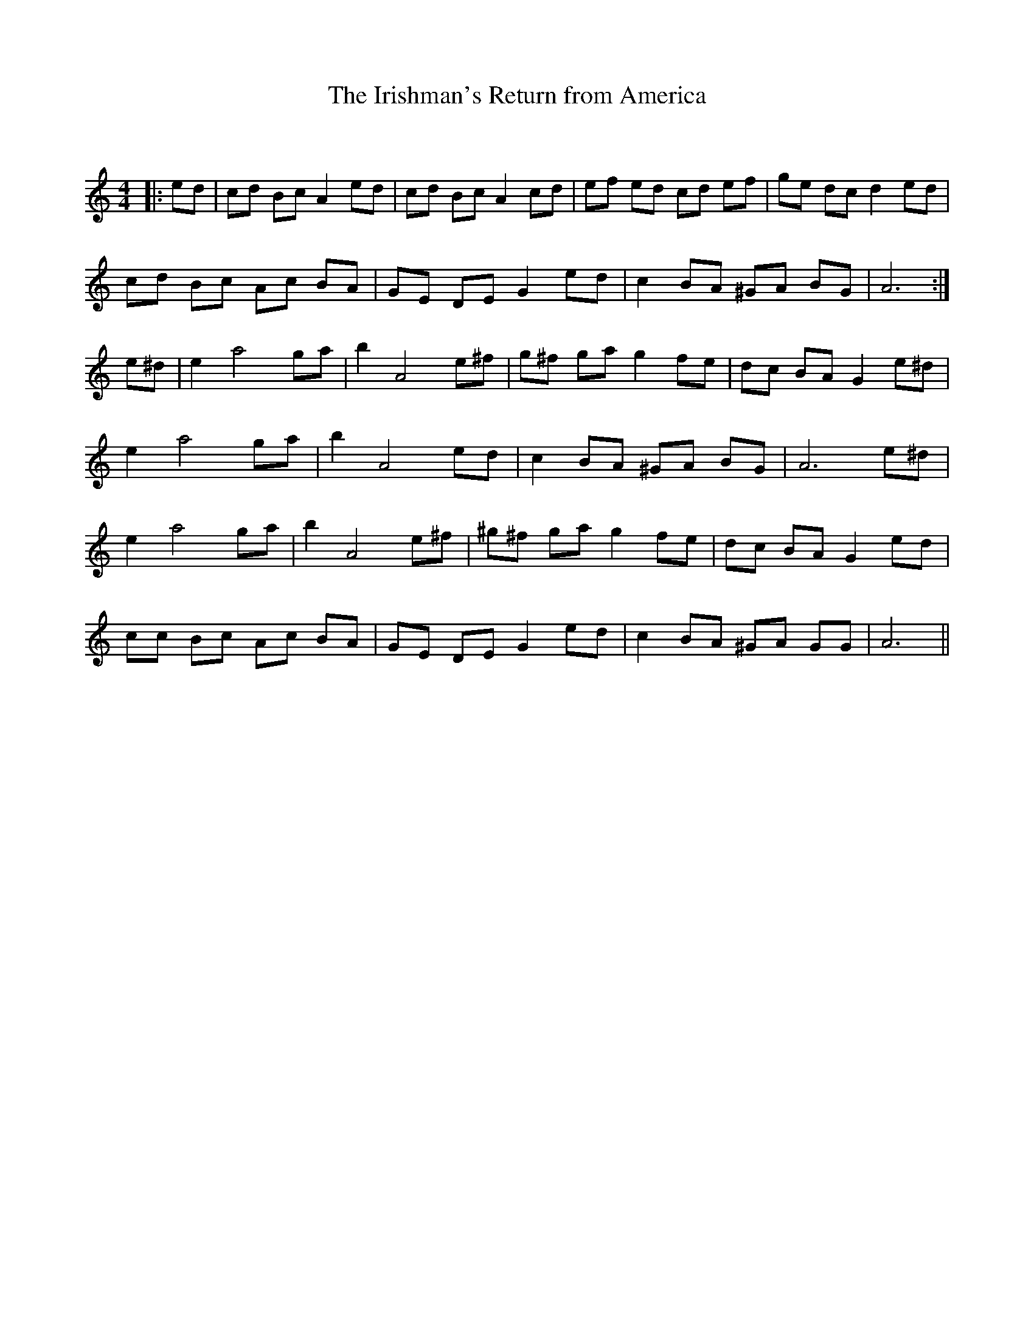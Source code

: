 X:1
T: The Irishman's Return from America
C:
R:Reel
Q: 232
K:Am
M:4/4
L:1/8
|:ed|cd Bc A2 ed|cd Bc A2 cd|ef ed cd ef|ge dc d2 ed|
cd Bc Ac BA|GE DE G2 ed|c2 BA ^GA BG|A6:|
e^d|e2 a4 ga|b2 A4 e^f|g^f ga g2 fe|dc BA G2 e^d|
e2 a4 ga|b2 A4 ed|c2 BA ^GA BG|A6 e^d|
e2 a4 ga|b2 A4 e^f|^g^f ga g2 fe|dc BA G2 ed|
cc Bc Ac BA|GE DE G2 ed|c2 BA ^GA GG|A6||
